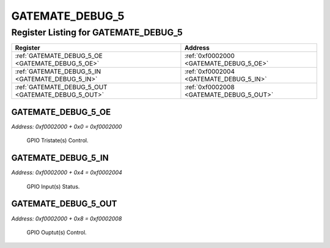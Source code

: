 GATEMATE_DEBUG_5
================

Register Listing for GATEMATE_DEBUG_5
-------------------------------------

+----------------------------------------------------+------------------------------------------+
| Register                                           | Address                                  |
+====================================================+==========================================+
| :ref:`GATEMATE_DEBUG_5_OE <GATEMATE_DEBUG_5_OE>`   | :ref:`0xf0002000 <GATEMATE_DEBUG_5_OE>`  |
+----------------------------------------------------+------------------------------------------+
| :ref:`GATEMATE_DEBUG_5_IN <GATEMATE_DEBUG_5_IN>`   | :ref:`0xf0002004 <GATEMATE_DEBUG_5_IN>`  |
+----------------------------------------------------+------------------------------------------+
| :ref:`GATEMATE_DEBUG_5_OUT <GATEMATE_DEBUG_5_OUT>` | :ref:`0xf0002008 <GATEMATE_DEBUG_5_OUT>` |
+----------------------------------------------------+------------------------------------------+

GATEMATE_DEBUG_5_OE
^^^^^^^^^^^^^^^^^^^

`Address: 0xf0002000 + 0x0 = 0xf0002000`

    GPIO Tristate(s) Control.

    .. wavedrom::
        :caption: GATEMATE_DEBUG_5_OE

        {
            "reg": [
                {"name": "oe", "bits": 1},
                {"bits": 31},
            ], "config": {"hspace": 400, "bits": 32, "lanes": 4 }, "options": {"hspace": 400, "bits": 32, "lanes": 4}
        }


GATEMATE_DEBUG_5_IN
^^^^^^^^^^^^^^^^^^^

`Address: 0xf0002000 + 0x4 = 0xf0002004`

    GPIO Input(s) Status.

    .. wavedrom::
        :caption: GATEMATE_DEBUG_5_IN

        {
            "reg": [
                {"name": "in", "bits": 1},
                {"bits": 31},
            ], "config": {"hspace": 400, "bits": 32, "lanes": 4 }, "options": {"hspace": 400, "bits": 32, "lanes": 4}
        }


GATEMATE_DEBUG_5_OUT
^^^^^^^^^^^^^^^^^^^^

`Address: 0xf0002000 + 0x8 = 0xf0002008`

    GPIO Ouptut(s) Control.

    .. wavedrom::
        :caption: GATEMATE_DEBUG_5_OUT

        {
            "reg": [
                {"name": "out", "bits": 1},
                {"bits": 31},
            ], "config": {"hspace": 400, "bits": 32, "lanes": 4 }, "options": {"hspace": 400, "bits": 32, "lanes": 4}
        }


